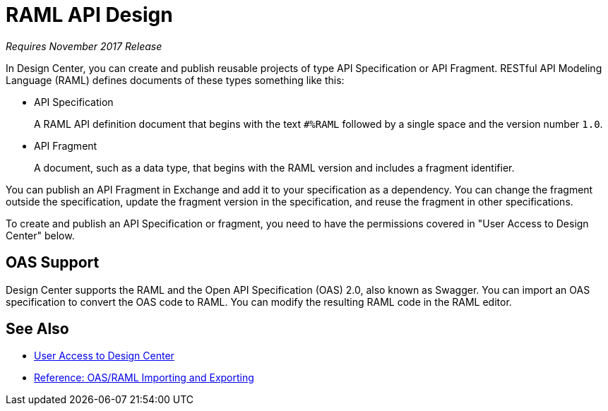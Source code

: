 = RAML API Design

_Requires November 2017 Release_

In Design Center, you can create and publish reusable projects of type API Specification or API Fragment. RESTful API Modeling Language (RAML) defines documents of these types something like this:

* API Specification
+
A RAML API definition document that begins with the text `#%RAML` followed by a single space and the version number `1.0`. 
+
* API Fragment
+ 
A document, such as a data type, that begins with the RAML version and includes a fragment identifier.

You can publish an API Fragment in Exchange and add it to your specification as a dependency. You can change the fragment outside the specification, update the fragment version in the specification, and reuse the fragment in other specifications.

To create and publish an API Specification or fragment, you need to have the permissions covered in "User Access to Design Center" below.

== OAS Support

Design Center supports the RAML and the Open API Specification (OAS) 2.0, also known as Swagger. You can import an OAS specification to convert the OAS code to RAML. You can modify the resulting RAML code in the RAML editor.

== See Also

* link:/design-center/v/1.0/user-access-to-design-center[User Access to Design Center]
* link:/design-center/v/1.0/designing-api-reference[Reference: OAS/RAML Importing and Exporting]

